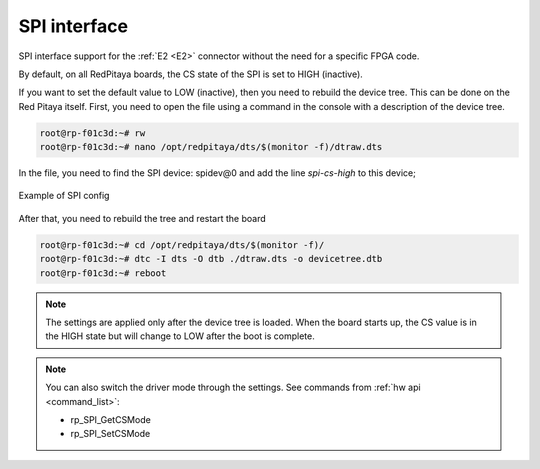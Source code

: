 #########################
SPI interface
#########################

SPI interface support for the :ref:`E2 <E2>` connector without the need for a specific FPGA code.

By default, on all RedPitaya boards, the CS state of the SPI is set to HIGH (inactive).

If you want to set the default value to LOW (inactive), then you need to rebuild the device tree. This can be done on the Red Pitaya itself.
First, you need to open the file using a command in the console with a description of the device tree.

.. code-block:: console

   root@rp-f01c3d:~# rw
   root@rp-f01c3d:~# nano /opt/redpitaya/dts/$(monitor -f)/dtraw.dts


In the file, you need to find the SPI device: spidev@0
and add the line *spi-cs-high* to this device;

.. figure:: img/spi_dts.png
   :align: center

   Example of SPI config


After that, you need to rebuild the tree and restart the board

.. code-block:: console

   root@rp-f01c3d:~# cd /opt/redpitaya/dts/$(monitor -f)/
   root@rp-f01c3d:~# dtc -I dts -O dtb ./dtraw.dts -o devicetree.dtb
   root@rp-f01c3d:~# reboot


.. note::

   The settings are applied only after the device tree is loaded. When the board starts up, the CS value is in the HIGH state but will change to LOW after the boot is complete.

.. note::

   You can also switch the driver mode through the settings. See commands from :ref:`hw api <command_list>`:

   * rp_SPI_GetCSMode
   * rp_SPI_SetCSMode
